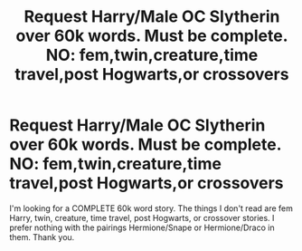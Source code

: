 #+TITLE: Request Harry/Male OC Slytherin over 60k words. Must be complete. NO: fem,twin,creature,time travel,post Hogwarts,or crossovers

* Request Harry/Male OC Slytherin over 60k words. Must be complete. NO: fem,twin,creature,time travel,post Hogwarts,or crossovers
:PROPERTIES:
:Author: Twinnicholas555
:Score: 0
:DateUnix: 1486183907.0
:DateShort: 2017-Feb-04
:END:
I'm looking for a COMPLETE 60k word story. The things I don't read are fem Harry, twin, creature, time travel, post Hogwarts, or crossover stories. I prefer nothing with the pairings Hermione/Snape or Hermione/Draco in them. Thank you.

